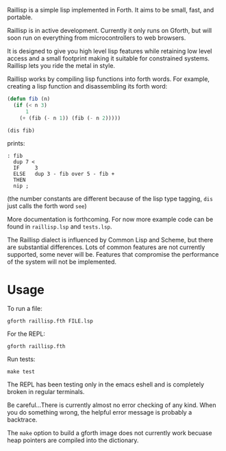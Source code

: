 
Raillisp is a simple lisp implemented in Forth.
It aims to be small, fast, and portable.

Raillisp is in active development. Currently it only runs on Gforth,
but will soon run on everything from microcontrollers to web browsers.

It is designed to give you high level lisp features
while retaining low level access and a small footprint
making it suitable for constrained systems.
Raillisp lets you ride the metal in style.

Raillisp works by compiling lisp functions into forth words.
For example, creating a lisp function and disassembling its forth word:
#+BEGIN_SRC lisp
  (defun fib (n)
    (if (< n 3)
        1
      (+ (fib (- n 1)) (fib (- n 2)))))

  (dis fib)
#+END_SRC
prints:
: : fib
:   dup 7 <
:   IF     3
:   ELSE   dup 3 - fib over 5 - fib +
:   THEN
:   nip ;
(the number constants are different because of the lisp type tagging,
=dis= just calls the forth word =see=)

More documentation is forthcoming. For now more example code
can be found in =raillisp.lsp= and =tests.lsp=.

The Raillisp dialect is influenced by Common Lisp and Scheme,
but there are substantial differences.
Lots of common features are not currently supported, some never will be.
Features that compromise the performance of the system will
not be implemented.

* Usage

To run a file:
: gforth raillisp.fth FILE.lsp
For the REPL:
: gforth raillisp.fth
Run tests:
: make test

The REPL has been testing only in the emacs eshell and is completely broken in regular terminals.

Be careful...There is currently almost no error checking of any kind.
When you do something wrong, the helpful error message is probably a backtrace.

The =make= option to build a gforth image does not currently work
becuase heap pointers are compiled into the dictionary.
